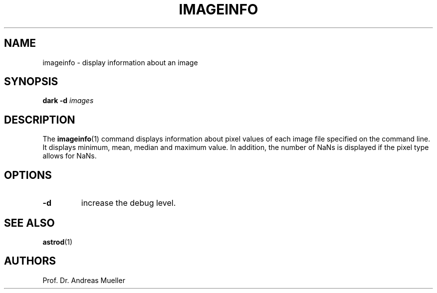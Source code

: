 .TH IMAGEINFO "1" "January 2014" "AstropPhotography tools" "User Commands"
.SH NAME
imageinfo \- display information about an image
.SH SYNOPSIS
.B dark -d
.I images
...
.I 
.SH DESCRIPTION
The 
.BR imageinfo (1)
command displays information about pixel values of each image file
specified on the command line. It displays minimum, mean, median
and maximum value. In addition, the number of NaNs is displayed
if the pixel type allows for NaNs.
.SH OPTIONS
.TP
.B \-d
increase the debug level.
.SH "SEE ALSO"
.BR astrod (1)
.SH AUTHORS
Prof. Dr. Andreas Mueller
